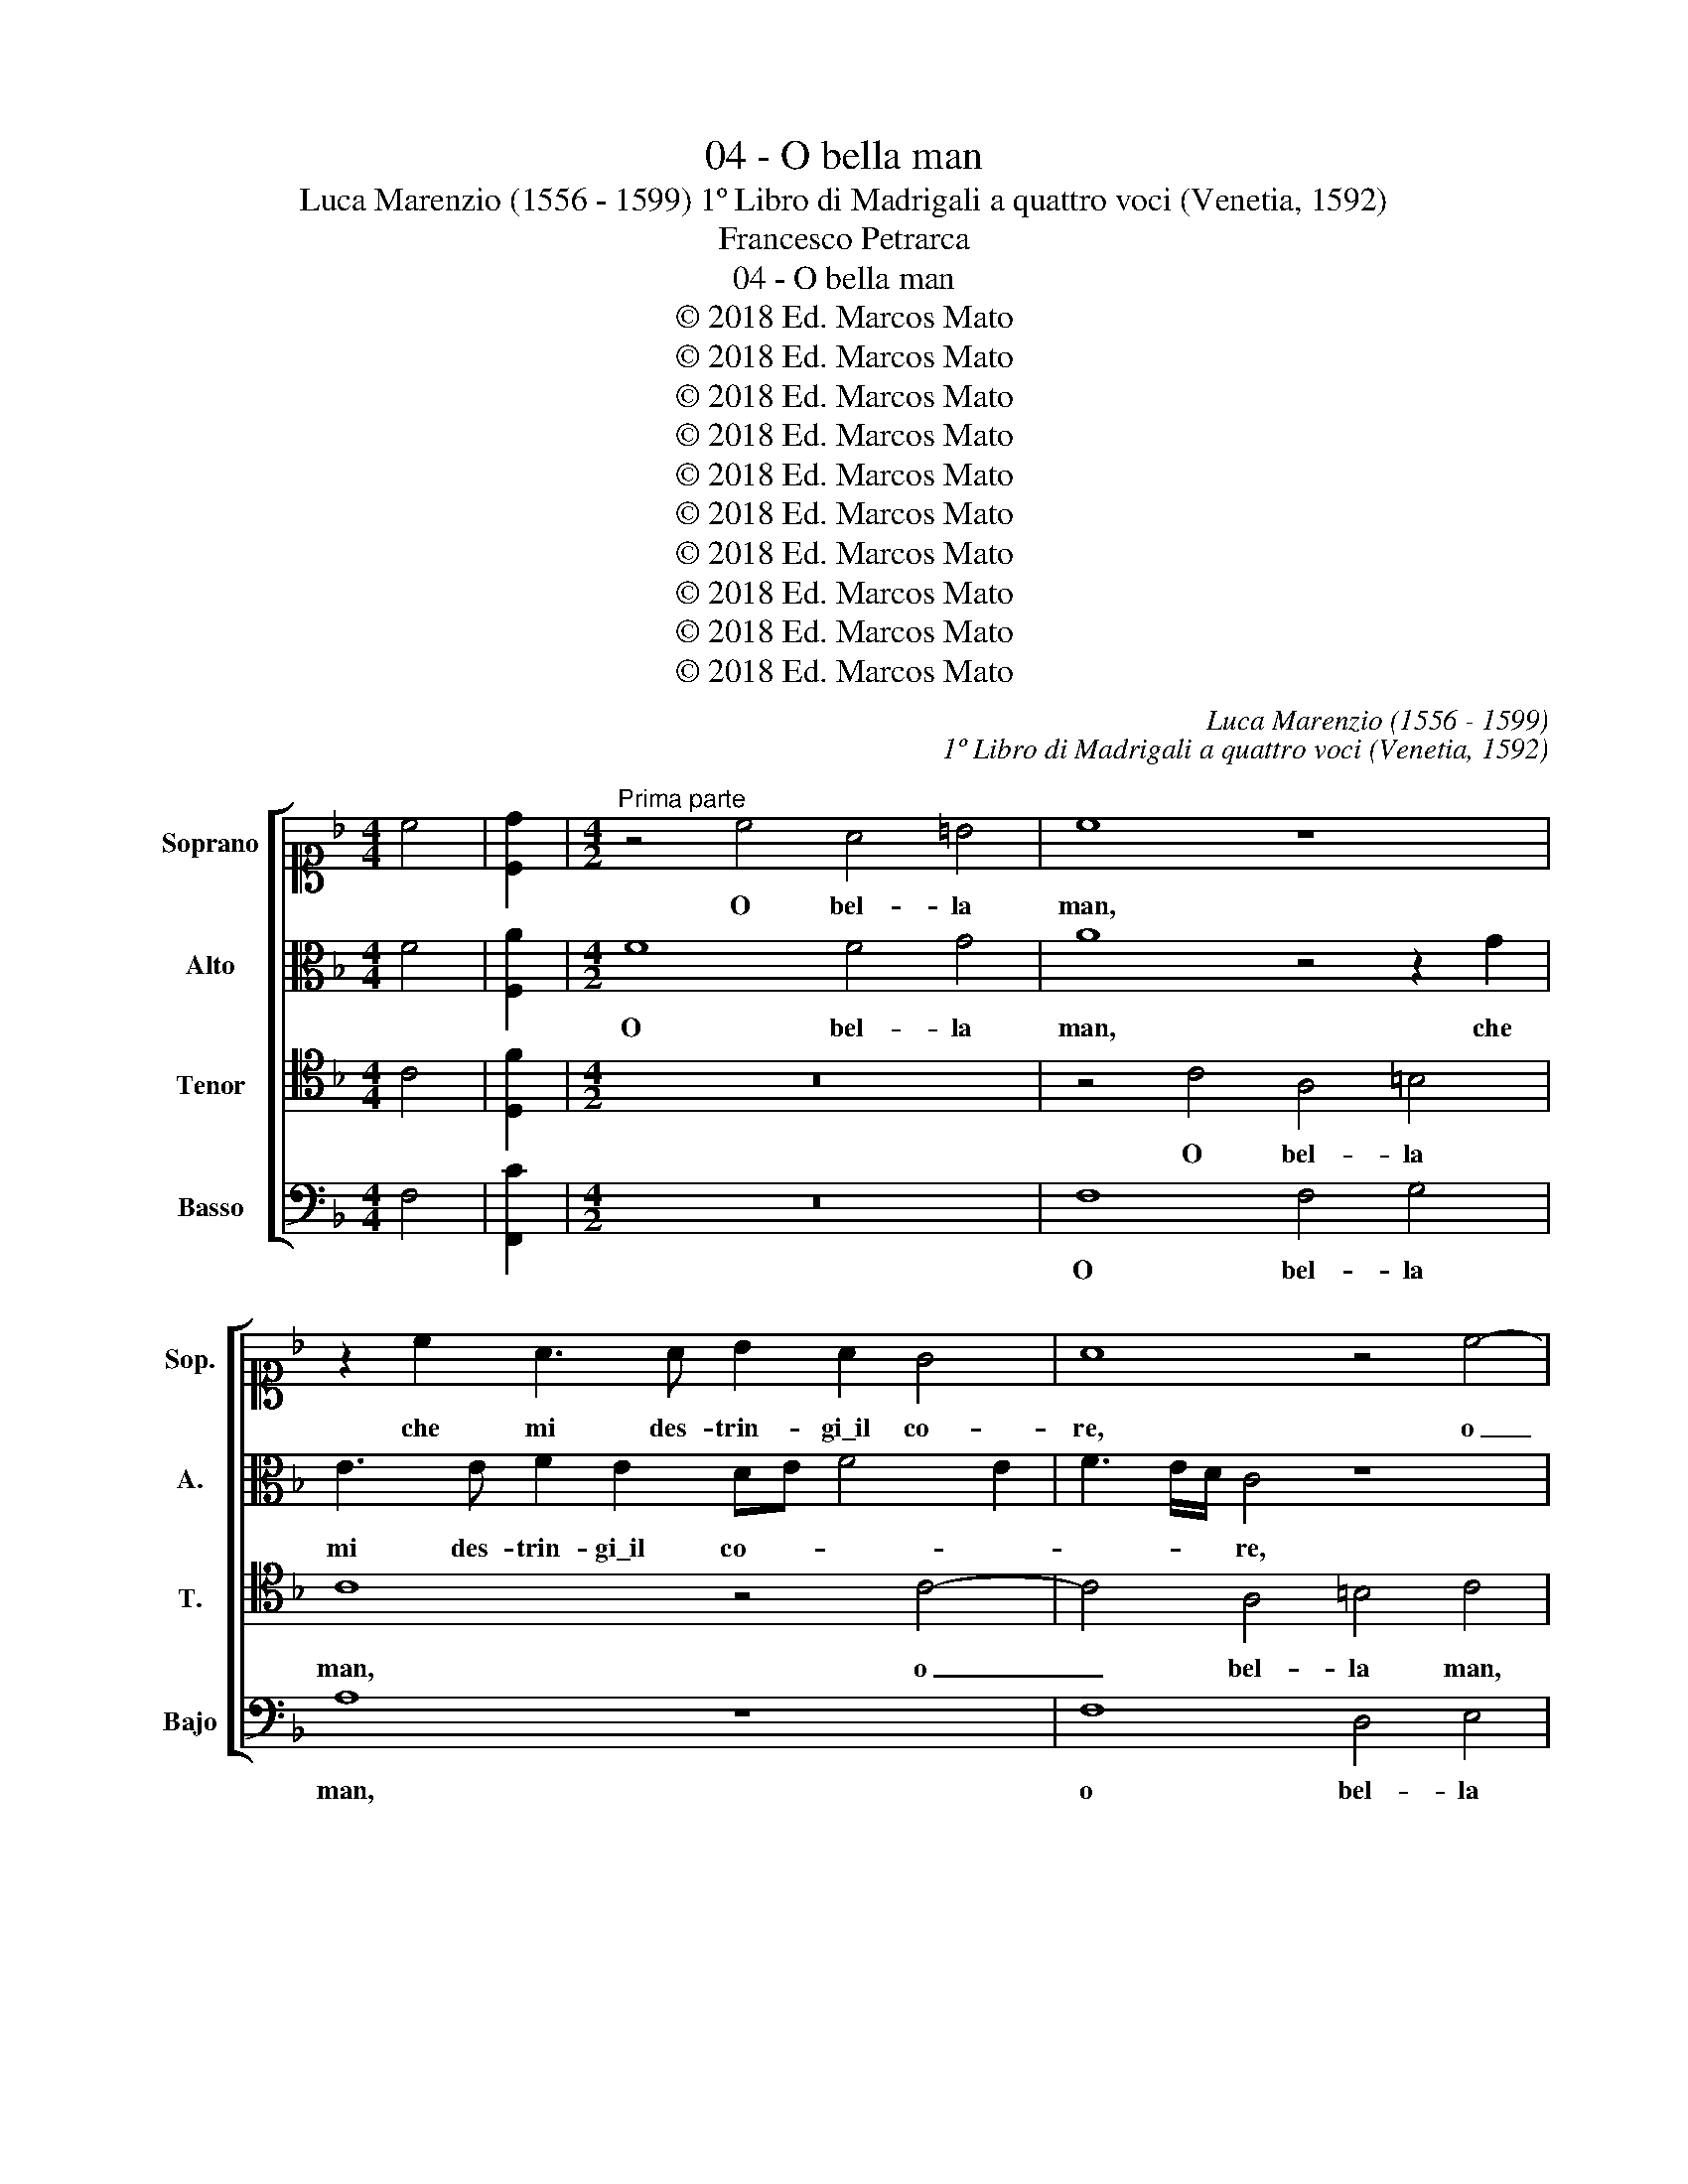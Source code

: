 X:1
T:04 - O bella man
T:Luca Marenzio (1556 - 1599) 1º Libro di Madrigali a quattro voci (Venetia, 1592)
T:Francesco Petrarca
T:04 - O bella man
T:© 2018 Ed. Marcos Mato
T:© 2018 Ed. Marcos Mato
T:© 2018 Ed. Marcos Mato
T:© 2018 Ed. Marcos Mato
T:© 2018 Ed. Marcos Mato
T:© 2018 Ed. Marcos Mato
T:© 2018 Ed. Marcos Mato
T:© 2018 Ed. Marcos Mato
T:© 2018 Ed. Marcos Mato
T:© 2018 Ed. Marcos Mato
C:Luca Marenzio (1556 - 1599)
C:1º Libro di Madrigali a quattro voci (Venetia, 1592)
Z:Francesco Petrarca
Z:© 2018 Ed. Marcos Mato
%%score [ 1 2 3 4 ]
L:1/8
M:4/4
K:F
V:1 alto1 nm="Soprano" snm="Sop."
V:2 alto nm="Alto" snm="A."
V:3 tenor transpose=-12 nm="Tenor" snm="T."
V:4 bass nm="Basso" snm="Bajo"
V:1
 c4 | [Cd]2 |[M:4/2]"^Prima parte" z4 c4 A4 =B4 | c8 z8 | z2 c2 A3 A B2 A2 G4 | A8 z4 c4- | %6
w: ||O bel- la|man,|che mi des- trin- gi\_il co-|re, o|
 c4 A4 =B4 c4 | z4 d4 _B4 c4 | d4 z2 G2 E3 E F2 E2 | D8 E8 | z4 c4 B4 A4 | G4 F4 z2 c2 A2 F2 | %12
w: _ bel- la man,|o bel- la|man, che mi des- trin- gi\_il|co- re,|e'n po- co|spa- tio, e'n po- co|
 D3 D E2 E2 A2 D2 G4 | F4 A2 A2 =B2 B2 c3 B/A/ | G8 A8- | A8 z8 | z2 B3 B A2 c4 F4 | %17
w: spa- tio la mia vi- ta chiu-|di, la mia vi- ta chiu- * *|* di;|_|po- ser Na- tu- ra,|
 z2 A4 c2 d4 G4 | z4 z2 A2 B3 B F2 A2 | G4 F4 c8 | z2 A4 c2 d4 A4 | B3 B F2 A2 G4 F4 | %22
w: o- ve\_ogn' ar- te|e tut- ti\_i lo- ro|stu- di, man|o- ve\_ogn'- ar- te\_e|tut- ti\_i lo- ro stu- di|
 z2 c3 c B2 A4 G4 | d2 D2 EDEF G2 G2 F4 | c2 C2 DCDE F3 G A2 GF | E2 F4 E2 F8 | c4 A3 B c4 c4 | %27
w: po- ser Na- tu- ra\_e'l|Ciel per far- * * * * si\_ho- no-|re, per far- * * * * * * * *|* si\_ho- no- re;|di cin- que per- le,|
 z2 c2 A3 B c6 d2 | A2 B2 c2 d2 A2 B4 A2 | B4 z2 d2 A2 B2 c2 d2 | =B2 c4 B2 c8 | z4 C4 G8 | %32
w: di cin- que per- le\_o-|ri- en- tal co- lo- * *|re, o- ri- en- tal co-|lo- * * re,|e sol|
 z4 G4 G4 G4 | A8 A4 B4- | B4 c4 B8- | B4 A2 G2 ^F2 G4 F2 | G4 G2 A2 G4 G2 =F2 | E4 E4 z4 z2 A2 | %38
w: ne le mie|pia- gh'a- cer-|* bi\_e cru-||di, di- ti schiet- ti so-|a- vi, a|
 B4 A4 GF F4 E2 | z2 F2 A8 G4 | F4 z2 A2 c4 B4 | A8 z4 A4 | c4 B4 A2 F2 G2 F2 | _E8 D8 | z8 d4 B4 | %45
w: tem- po\_i- * * gnu- di|con- sent' hor|voi, con- sent' hor|voi, con-|sent' hor voi, a tem- po\_i-|gnu- di|con- sent'|
 c4 d4 A4 c4 | B4 A2 F2 A3 A G2 A2 | D4 A4 z2 c2 e4 | d4 c2 A2 G3 G G2 G2 | A8 G8 || %50
w: hor voi, con- sent'|hor voi, per ar- ric- chir- me,\_A-|mo- re, con- sent'|hor voi, per ar- ric- chir- me,\_A-|mo- re.|
"^Seconda parte" G6 G2 G4 c3 B | A2 c2 B2 A2 d3 c/B/ ABcA | =B2 c4 B2 c8 | z16 | z8 z4 z2 c2 | %55
w: Can- di- do leg- gia-|dret- to\_e ca- ro guan- * * * * * *|* * * to,||chi|
 A3 G A2 B2 c8 | z4 z2 c2 A3 G A2 B2 | c8 z4 A4- | A4 G8 ^F4 | G8 E8 | F2 G2 A4 F2 G4 A2 | %61
w: vi- de\_al mon- do mai,|chi vi- de\_al mon- do|mai si|_ dol- ci|spo- glie?|Co- si\_ha- vess' io del bel|
 B4 A4 z8 | z8 A2 B2 c4 | A2 B4 c2 d6 D2- | DD G4 F2 G4 z4 | z8 z4 d4- | d4 c2 B2 A3 B c2 d2 | %67
w: ve- lo,|co- si\_ha- vess'|io del bel ve- lo\_al-|* tre- tan- * to!|O|_ in- cos- tan- tia de l'hu-|
 B2 A2 G8 ^F4 | z4 d8 c4- | c2 A2 B4 A4 z2 A2 | dcBA G2 c2 A2 F4 B2- | B2 AG A4 D4 d4- | %72
w: ma- ne co- se!|Pur quest'|_ 'e fur- to, e|vien _ _ _ _ chi me ne spo|_ _ _ _ glie, o|
 d4 c2 B2 A3 B c2 d2 | B2 A2 G8 ^F4 | z4 d8 c4- | c2 A2 B4 A8 | z8 z4 z2 G2 | %77
w: _ in- cos- tan- tia de l'hu-|ma- ne co- se!|Pur quest'|_ è fur- to,|e|
 AGAB c3 B/A/ G4 G2 A2- | AGFE D2 G2 E2 c2 A3 G/F/ | G4 G2 A2 AGFE D2 G2 | E2 E2 F6 ED E4 | F16 |] %82
w: vien, _ _ _ _ _ _ _ e vien|_ _ _ _ _ chi me ne spo- * *|* glie, e vien _ _ _ _ chi|me ne spo- * * *|glie.|
V:2
 F4 | [F,A]2 |[M:4/2] F8 F4 G4 | A8 z4 z2 G2 | E3 E F2 E2 DE F4 E2 | F3 E/D/ C4 z8 | F8 D4 E4 | %7
w: ||O bel- la|man, che|mi des- trin- gi\_il co- * * *|* * * re,|o bel- la|
 F8 z8 | z2 D2 =B,3 B, C2 B,2 A,B, C2- | C2 =B,A, B,4 C8 | z4 z2 C2 _E2 D2 F3 F | %11
w: man,|che mi des- trin- gi\_il co- * *|* * * * re,|e'n po- co spa- tio|
 =E2 E2 D2 D2 C4 C4 | z4 G4 F4 E4 | D4 C2 F2 D2 E3 C F2- | F2 ED E4 C4 z4 | F8 z2 D4 F2 | %16
w: la mia vi- ta chiu- di,|e'n po- co|spa- tio la mia vi- ta chiu-|* * * * di;|man o- ve\_ogn'|
 G4 D4 _E3 E D2 D2 | F2 C2 z4 z2 F3 F =E2 | G4 C4 z2 D3 D F2 | E4 A4 z4 z2 E2 | F3 F C2 E2 D4 C4 | %21
w: ar- te\_e tut- ti\_i lo- ro|stu- di po- ser Na-|tu- ra, po- ser Na-|tu- ra e|tut- ti\_i lo- ro stu- di|
 z2 B,3 B, A,2 C4 F,4 | C4 z2 D2 F4 E4 | D4 C4 z2 D2 A2 F2 | EDEF G2 F3 E D2 E3 D | C8 C8 | %26
w: po- ser Na- tu- ra\_e'l|Ciel per fas- si\_ho-|no- re, e'l Ciel per|far- * * * * si\_ho- * * no- *|* re;|
 z2 C2 F3 G A4 F4 | z2 C2 F3 G A4 F4 | F3 F F2 F2 F4 F4 | z2 D2 A,2 B,2 C4 FG A2 | G3 F/E/ D4 E8- | %31
w: di cin- que per- le,|di cin- que per- le\_o-|ri- en- tal co- lo- re,|o- ri- en- tal co- * *|lo- * * * re,|
 E8 z4 D4 | E8 z4 E4 | E4 E4 F8 | F4 G8 F4 | E6 D2 C8 | D2 E4 F2 E4 E2 D2 | %37
w: _ e|sol ne|le mie piagh'|a- cer- bi\_e|cru- * *|di, di- ti schiet- ti so-|
 ^C4 C2 E2 F2 E2 DE F2- | F2 E2 z4 z8 | z2 A,2 C3 B, A,4 D4 | D4 z4 z4 z2 D2 | F3 F E2 F2 B,4 C4 | %42
w: a- vi, a tem- po\_i- gnu- * *|* di|con- sent' _ _ hor|voi, per|ar- ric- chir- mi,\_A- mo- re,|
 z8 z2 D2 _E2 D2 | CB, B,4 A,2 z2 D2 F4 | _E4 D2 F2 D3 D E2 D2 | A4 D4 z8 | z8 A,4 C4 | %47
w: a tem- po\_i-|gnu- * * di con- sent'|hor voi, per ar- ric- chir- mi,\_A-|mo- re,|con- sen-|
 B,4 A,2 A,2 A3 A G2 A2 | D4 A2 E2 E3 E D2 E2 | F8 E8 || z4 C6 C2 C4 | F3 E D2 F2 B,CDE FGAF | %52
w: te\_hor voi, per ar- ric- chir- mi,\_A-|mo- re, per ar- ric- chir- mi,\_A-|mo- re.|Can- di- do|leg- gia- drett' e ca- * * * * * * *|
 G2 E2 D4 E8 | z16 | z16 | z2 F2 D3 G F2 E2 F4 | z8 z2 F2 D3 G | F2 E2 F4 z4 F4- | F4 E8 D4 | %59
w: * ro guan- to,|||chi vi- de\_al mon- do mai,|chi vi- de\_al|mon- do mai si|_ dol- ci|
 D8 ^C8 | D2 E2 F4 D2 E4 F2 | G4 F4 z8 | z8 F2 G2 A4 | F2 G4 F2 F4 F4- | F2 _E4 D4 C3 B, B,2- | %65
w: spo- glie?|Co- si\_ha- vess' io del bel|ve- lo,|co- si\_ha- vess'|io del bel ve- lo\_al-|* tre- tan- * * *|
 B,2 A,G, A,4 B,8 | F4 A2 D2 F2 F2 E2 A,2 | B,2 F,2 G,4 A,8 | D8 F6 E2 | F4 G4 z2 F2 AGFE | %70
w: * * * * to!|O in- cos- tan- tia de l'hu-|ma- ne co- se!|Pur quest' è|fur- to, e vien _ _ _|
 D4 E4 F4 D2 F2- | F2 ED C4 F8 | F4 A2 D2 F2 F2 E2 A,2 | B,2 F,2 G,4 A,8 | D8 F6 E2 | F4 G4 z8 | %76
w: _ chi me ne spo-|* * * * glie,|O in- cos- tan- tia de l'hu-|ma- ne co- se!|Pur quest' è|fur- to,|
 z8 z4 z2 D2 | FEFG A3 G/F/ E4 E2 F2- | FEDC B,2 D2 C2 F,2 F4- | F2 ED E4 A,2 A2 GFED | %80
w: e|vien, _ _ _ _ _ _ _ e vien|_ _ _ _ _ chi me ne spo-|* * * * glie, e vien _ _ _|
 C2 C2 A,2 C2 C8 | C16 |] %82
w: _ chi me ne spo-|glie.|
V:3
 C4 | [D,F]2 |[M:4/2] z16 | z4 C4 A,4 =B,4 | C8 z4 C4- | C4 A,4 =B,4 C4 | z8 z4 z2 C2 | %7
w: |||O bel- la|man, o|_ bel- la man,|che|
 A,3 A, B,2 A,2 G,A, B,4 A,2 | B,3 C D4 z8 | z8 z4 C4 | B,4 A,4 G,4 F,4 | %11
w: mi des- trin- gi\_il co- * * *|* * re,|e'n|po- co spa- tio,|
 z2 C2 A,2 B,2 G,3 G, A,2 A,2 | =B,2 B,2 C6"^b" _B,A, G,3 A, | B,4 A,4 z8 | C8 z2 A,4 C2 | %15
w: e'n po- co spa- tio la mia|vi- ta chiu- * * * *|* di;|man o- ve\_ogn'|
 D4 A,4 B,3 B, F,2 A,2 | G,4 F,4 z4 z2 B,2- | B,B, A,2 C4 F,4 z2 C2- | CC B,2 A,4 G,4 z4 | %19
w: art' e tut- ti\_i lo- ro|stu- di po-|* ser Na- tu- ra, po-|* ser Na- tu- ra,|
 z4 C4 z2 A,4 C2 | D4 A,4 B,3 B, F,2 A,2 | G,4 D,4 z4 z2 F2- | FF E2 D4 C4 z4 | %23
w: man o- ve\_ogn'|art' e tut- ti\_i lo- ro|stu- di po-|* ser Na- tu- ra|
 z4 z2 A,2 B,A,B,C D2 D2 | C4 B,2 B,2 A,G,A,B, C2 B,A, | G,2 F,2 G,4 F,8 | z8 z2 C2 A,3 B, | %27
w: per far- * * * * si\_ho-|no- re, per far- * * * * * *|* si\_ho- no- re;|di cin- que|
 C4 C4 z2 C2 A,3 B, | C2 D2 A,2 B,2 C2 D2 C4 | B,4 z2 B,2 F,2 G,2 A,2 F2 | D8 C4 G,4 | C8 z4 G,4 | %32
w: per- le, di cin- que|per- le\_o- ri- en- tal co- lo-|re, o- ri- en- tal co-|lo- re, e|sol, e|
 C8 z4 C4 | C4 C4 D8 | D4 _E8 D4 | C6 B,2 A,8 | G,2 C4 F,2 C4 C2 D2 | A,4 A,8 z4 | %38
w: sol ne|le mie pia-|ghe\_a- cer- bi\_e|cru- * *|di, di- ti schiet- ti so-|a- vi,|
 z4 z2 A,2 B,2 A,2 G,4 | F,4 z2 A,2 C4 B,4 | A,2 D2 C3 A, G,2 A,2 D4 | C8 z2 D2 F3 F | %42
w: a tem- po\_i- gnu-|di con- sent' hor|voi, per ar- ric- chir- mi,\_A- mo-|re, per ar- ric-|
 E2 F2 B,4 F4 z4 | z8 z2 B,2 D4 | C4 B,4 z8 | z4 z2 D2 F3 F E2 F2 | B,4 F4 z8 | z8 A,4 C4 | %48
w: chir- mi,\_A- mo- re,|con- sent'|hor voi,|per ar- ric- chir- mi,\_A-|mo- re,|con- sen-|
 B,4 A,2 C2 C3 C D2 C2 | C8 C8 || z16 | z16 | z4 G,6 G,2 G,4 | C3 B, A,2 C2 B,2 A,2 D3 C/B,/ | %54
w: te\_hor voi per ar- ric- chir- mi,\_A-|mo- re.|||Che co- pria|net- to\_a- vo- rio\_e fres- che ro- * *|
 A,B,CA, =B,2 C4 B,2 C4 | z8 z2 C2 A,3 G, | A,2 B,2 C8 z4 | z8 C8 | C12 A,4 | B,8 A,8 | z16 | %61
w: * * * * * * * se,|chi vi- de\_al|mon- do mai|si|dol- ci|spo- glie?||
 z4 F,2 G,2 A,4 F,2 G,2- | G,2 A,2 B,4 C8 | z4 G,2 A,2 B,4 A,2 B,2- | B,2 G,2 A,2 B,4 C2 D4 | %65
w: Co- si\_ha- vess' io del|_ bel ve- lo,|co- si\_ha- vess' io del|_ bel ve- lo\_al- tre- tan-|
 C8 z4 D4- | D4 F2 B,2 C2 C2 C2 F2 | D2 D4 C2 D8 | z16 | z4 z2 G,2 F,G,A,B, C2 F,2- | %70
w: to! O|_ in- cos- tan- tia de l'hu-|ma- ne co- se!,||e vien _ _ _ _ chi|
 F,2 G,4 A,4 B,3 CDB, | C8 B,8 | D4 F2 B,2 C2 C2 C2 F2 | D2 D4 C2 D8 | z16 | z8 z4 D4- | %76
w: _ me ne spo- * * *|* glie,|O in- cos- tan- tia de l'hu-|ma- ne co- se!||Pur|
 D4 C6 A,2 B,4 | A,4 z4 z2 C2 CB,A,G, | F,4 G,4 A,4 F,4 | C4 C2 C2 FEDC B,2 B,2 | A,B, C4 A,2 G,8 | %81
w: _ quest' è fur-|to, e vien _ _ _|_ chi me ne|spo- glie, e vien _ _ _ _ chi|me _ _ ne spo-|
 F,16 |] %82
w: glie.|
V:4
 F,4 | [F,,C]2 |[M:4/2] z16 | F,8 F,4 G,4 | A,8 z8 | F,8 D,4 E,4 | F,8 z8 | %7
w: |||O bel- la|man,|o bel- la|man,|
 z2 F,2 D,3 D, _E,2 D,2 C,4 | B,,2 B,2 G,3 G, A,4 F,4 | G,8 C,8 | z16 | C,4 D,4 E,4 F,4 | %12
w: che mi des- trin- gi\_il co-|re, chi mi des- trin- gi\_il|co- re,||e'n po- co spa-|
 G,4 z2 C,2 A,,2 B,,2 C,3 C, | D,2 D,2 F,2 F,2 G,4 A,4 | z8 F,8 | z2 D,4 F,2 G,4 D,4 | %16
w: tio, e'n po- co spa- tio|la mia vi- ta chiu- di;|man|o- ve\_ogn' ar- te\_e|
 _E,3 E, B,,2 D,2 C,4 B,,4 | z2 F,3 F, =E,2 D,4 C,4 | z8 z2 B,3 B, A,2 | C4 F,8 z4 | z16 | %21
w: tut- ti\_i lo- ro stu- di|po- ser Na- tu- ra,|po- ser Na-|tu- ra,||
 z4 z2 F,3 F, E,2 D,4 | C,4 G,2 G,2 A,G,A,B, C2 C2 | B,4 A,4 z4 z2 D,2 | %24
w: po- ser Na- tu-|ra\_e'l Ciel per far _ _ _ _ si\_ho-|no- re, e'l|
 A,2 A,,2 B,,A,,B,,C, D,2 D,2 C,4- | C,8 F,,8 | z8 F,8 | F,8 F,8 | F,8 F,8 | %29
w: Ciel per far _ _ _ _ si\_ho- no-|* re;|di|cin- que|per- le|
 z2 B,2 F,2 G,2 A,4 F,4 | G,8 C,8- | C,8 z8 | z16 | z16 | z16 | z16 | z16 | z8 z2 A,2 B,2 A,2 | %38
w: o- ri- en- tal co-|lo- re,|_||||||a tem- po\_i-|
 G,4 F,4 z8 | z2 F,2 F,8 G,4 | D,2 D,2 F,3 F, E,2 F,2 B,,4 | F,2 F,2 A,4 G,4 F,4 | z8 z4 z2 D,2 | %43
w: gnu- di|con- sen- te\_hor|voi, per ar- ric- chir- mi,\_A- mo-|re, con- sen- te\_hor voi,|a|
 _E,2 D,2 C,4 B,,8 | z8 B,4 G,4 | A,4 B,4 F,4 A,4 | G,4 F,2 D,2 F,3 F, E,2 F,2 | B,,4 F,8 z4 | %48
w: tem- po\_i- gnu- do|con- sen-|te\_hor voi, con- sen-|te\_hor voi, per ar- ric- chir- mi,\_A-|mo- re,|
 z4 z2 A,,2 C,3 C, =B,,2 C,2 | F,,8 C,8 || z16 | z16 | z8 C,6 C,2 | C,4 F,3 E, D,2 F,2 B,,C,D,E, | %54
w: per ar- ric- chir- mi,\_A-|mo- re.|||Che co-|pria net- to\_a- vo- rio\_e fres- * * *|
 F,G,A,F, G,2 E,2 D,4 C,4 | z8 z4 z2 F,2 | D,3 G, F,2 E,2 F,4 z4 | z8 F,8 | C,12 D,4 | G,,8 A,,8 | %60
w: * * * * * che ro- se,|chi|vi- de\_al mon- do mai|si|dol- ci|spo- glie?|
 z16 | z4 D,2 E,2 F,4 D,2 E,2- | E,2 F,2 G,4 F,8 | z8 B,,2 C,2 D,4 | B,,2 C,4 D,2 _E,4 D,3 E, | %65
w: |Co- si\_ha- vess' io del|_ bel ve- lo,|co- si\_ha- vess'|io del bel ve- lo\_al- tre-|
 F,8 B,,4 B,4- | B,4 A,2 G,2 F,3 G, A,2 F,2 | G,2 D,2 _E,4 D,8 | z16 | z8 z2 F,2 F,E,D,C, | %70
w: tan- to! O|_ in- cos- tan- tia de l'hu-|ma- ne co- se!,||e vien _ _ _|
 B,,4 C,4 D,4 B,,4 | F,4 F,4 z4 B,4- | B,4 A,2 G,2 F,3 G, A,2 F,2 | G,2 D,2 _E,4 D,8 | z16 | %75
w: _ chi me ne|spo- glie, O|_ in- cos- tan- tia de l'hu-|ma- ne co- se!||
 z8 D,8 | F,6 E,2 F,4 G,4 | z2 F,2 F,G,A,B, C4 z4 | z16 | z2 C,2 C,B,,A,,G,, F,,4 G,,4 | %80
w: Pur|quest' è fur- to,|e vien, _ _ _ _||e vien _ _ _ _ chi|
 A,,4 F,,4 C,8 | F,,16 |] %82
w: me ne spo-|glie.|

